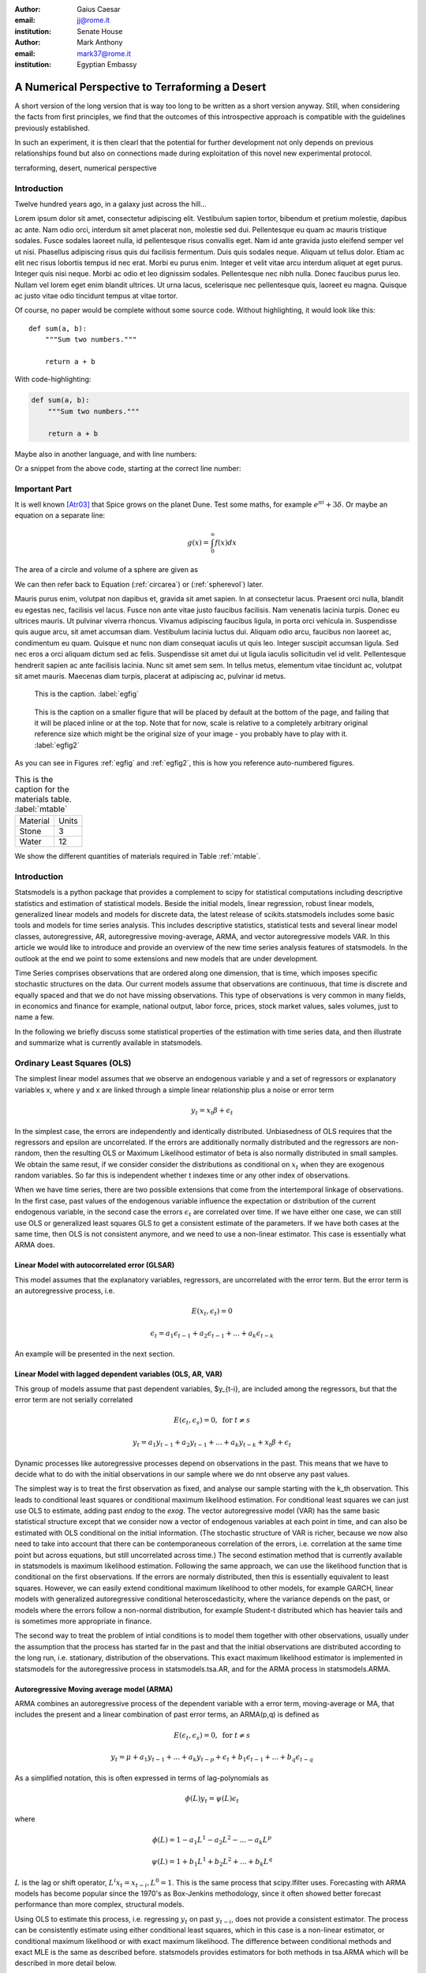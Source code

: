 :author: Gaius Caesar
:email: jj@rome.it
:institution: Senate House

:author: Mark Anthony
:email: mark37@rome.it
:institution: Egyptian Embassy

------------------------------------------------
A Numerical Perspective to Terraforming a Desert
------------------------------------------------

.. class:: abstract

   A short version of the long version that is way too long to be written as a
   short version anyway.  Still, when considering the facts from first
   principles, we find that the outcomes of this introspective approach is
   compatible with the guidelines previously established.

   In such an experiment, it is then clearl that the potential for further
   development not only depends on previous relationships found but also on
   connections made during exploitation of this novel new experimental
   protocol.

.. class:: keywords

   terraforming, desert, numerical perspective

Introduction
------------

Twelve hundred years ago, in a galaxy just across the hill...

Lorem ipsum dolor sit amet, consectetur adipiscing elit. Vestibulum sapien
tortor, bibendum et pretium molestie, dapibus ac ante. Nam odio orci, interdum
sit amet placerat non, molestie sed dui. Pellentesque eu quam ac mauris
tristique sodales. Fusce sodales laoreet nulla, id pellentesque risus convallis
eget. Nam id ante gravida justo eleifend semper vel ut nisi. Phasellus
adipiscing risus quis dui facilisis fermentum. Duis quis sodales neque. Aliquam
ut tellus dolor. Etiam ac elit nec risus lobortis tempus id nec erat. Morbi eu
purus enim. Integer et velit vitae arcu interdum aliquet at eget purus. Integer
quis nisi neque. Morbi ac odio et leo dignissim sodales. Pellentesque nec nibh
nulla. Donec faucibus purus leo. Nullam vel lorem eget enim blandit ultrices.
Ut urna lacus, scelerisque nec pellentesque quis, laoreet eu magna. Quisque ac
justo vitae odio tincidunt tempus at vitae tortor.

Of course, no paper would be complete without some source code.  Without
highlighting, it would look like this::

   def sum(a, b):
       """Sum two numbers."""

       return a + b

With code-highlighting:

.. code-block:: python

   def sum(a, b):
       """Sum two numbers."""

       return a + b

Maybe also in another language, and with line numbers:

.. code-block:: c
   :linenos:

   int main() {
       for (int i = 0; i < 10; i++) {
           /* do something */
       }
       return 0;
   }

Or a snippet from the above code, starting at the correct line number:

.. code-block:: c
   :linenos:
   :linenostart: 2

   for (int i = 0; i < 10; i++) {
       /* do something */
   }
 
Important Part
--------------

It is well known [Atr03]_ that Spice grows on the planet Dune.  Test
some maths, for example :math:`e^{\pi i} + 3 \delta`.  Or maybe an
equation on a separate line:

.. math::

   g(x) = \int_0^\infty f(x) dx

The area of a circle and volume of a sphere are given as

.. math::
   :label: circarea

   A(r) = \pi r^2.

.. math::
   :label: spherevol

   V(r) = \frac{4}{3} \pi r^3

We can then refer back to Equation (:ref:`circarea`) or
(:ref:`spherevol`) later.

Mauris purus enim, volutpat non dapibus et, gravida sit amet sapien. In at
consectetur lacus. Praesent orci nulla, blandit eu egestas nec, facilisis vel
lacus. Fusce non ante vitae justo faucibus facilisis. Nam venenatis lacinia
turpis. Donec eu ultrices mauris. Ut pulvinar viverra rhoncus. Vivamus
adipiscing faucibus ligula, in porta orci vehicula in. Suspendisse quis augue
arcu, sit amet accumsan diam. Vestibulum lacinia luctus dui. Aliquam odio arcu,
faucibus non laoreet ac, condimentum eu quam. Quisque et nunc non diam
consequat iaculis ut quis leo. Integer suscipit accumsan ligula. Sed nec eros a
orci aliquam dictum sed ac felis. Suspendisse sit amet dui ut ligula iaculis
sollicitudin vel id velit. Pellentesque hendrerit sapien ac ante facilisis
lacinia. Nunc sit amet sem sem. In tellus metus, elementum vitae tincidunt ac,
volutpat sit amet mauris. Maecenas diam turpis, placerat at adipiscing ac,
pulvinar id metus.

.. figure:: figure1.png

   This is the caption. :label:`egfig`

.. figure:: figure1.png
   :scale: 20%
   :figclass: bht

   This is the caption on a smaller figure that will be placed by default at the
   bottom of the page, and failing that it will be placed inline or at the top.
   Note that for now, scale is relative to a completely arbitrary original
   reference size which might be the original size of your image - you probably
   have to play with it. :label:`egfig2`

As you can see in Figures :ref:`egfig` and :ref:`egfig2`, this is how you reference auto-numbered
figures.

.. table:: This is the caption for the materials table. :label:`mtable`

   +------------+-------+
   | Material   | Units |
   +------------+-------+
   | Stone      | 3     |
   +------------+-------+
   | Water      | 12    |
   +------------+-------+

We show the different quantities of materials required in Table
:ref:`mtable`.

.. Customised LaTeX packages
.. -------------------------

.. Please avoid using this feature, unless agreed upon with the
.. proceedings editors.

.. ::

..   .. latex::
..      :usepackage: somepackage

..      Some custom LaTeX source here.


Introduction
------------

Statsmodels is a python package that provides a complement to scipy for
statistical computations including descriptive statistics and
estimation of statistical models. Beside the initial models, linear
regression, robust linear models, generalized linear models and models
for discrete data, the latest release of scikits.statsmodels includes
some basic tools and models for time series analysis. This includes
descriptive statistics, statistical tests and several linear model classes,
autoregressive, AR, autoregressive moving-average, ARMA, and vector
autoregressive models VAR. In this article we would like to introduce and
provide an overview of the new time series analysis features of statsmodels.
In the outlook at the end we point to some extensions and new models that
are under development.

Time Series comprises observations that are ordered along one
dimension, that is time, which imposes specific stochastic structures
on the data. Our current models assume that observations are
continuous, that time is discrete and equally spaced and that we do
not have missing observations. This type of observations is very
common in many fields, in economics and finance for example, national
output, labor force, prices, stock market values, sales volumes, just
to name a few.

In the following we briefly discuss some statistical properties of the
estimation with time series data, and then illustrate and summarize
what is currently available in statsmodels.


Ordinary Least Squares (OLS)
----------------------------

The simplest linear model assumes that we observe an endogenous
variable y and a set of regressors or explanatory variables x, where y
and x are linked through a simple linear relationship plus a noise or
error term

.. math::

   y_t = x_t \beta + \epsilon_t

In the simplest case, the errors are independently and identically
distributed. Unbiasedness of OLS requires that the regressors and
epsilon are uncorrelated. If the errors are additionally normally
distributed and the regressors are non-random, then the resulting OLS
or Maximum Likelihood estimator of beta is also normally distributed
in small samples. We obtain the same resut, if we consider consider
the distributions as conditional on :math:`x_t` when they are exogenous random
variables. So far this is independent whether t indexes time or any
other index of observations.

When we have time series, there are two possible extensions that come
from the intertemporal linkage of observations. In the first case,
past values of the endogenous variable influence the expectation or
distribution of the current endogenous variable, in the second case
the errors :math:`\epsilon_t` are correlated over time. If we have either one
case, we can still use OLS or generalized least squares GLS to get a
consistent estimate of the parameters. If we have both cases at the
same time, then OLS is not consistent anymore, and we need to use a
non-linear estimator. This case is essentially what ARMA does.

Linear Model with autocorrelated error (GLSAR)
~~~~~~~~~~~~~~~~~~~~~~~~~~~~~~~~~~~~~~~~~~~~~~

This model assumes that the explanatory variables, regressors, are
uncorrelated with the error term. But the error term is an
autoregressive process, i.e.

.. math::

   E(x_t, \epsilon_t) = 0

.. math::

   \epsilon_t = a_1 \epsilon_{t-1} + a_2 \epsilon_{t-1} + ... + a_k \epsilon_{t-k}


An example will be presented in the next section.

Linear Model with lagged dependent variables (OLS, AR, VAR)
~~~~~~~~~~~~~~~~~~~~~~~~~~~~~~~~~~~~~~~~~~~~~~~~~~~~~~~~~~~

This group of models assume that past dependent variables, $y_{t-i},
are included among the regressors, but that the error term are not
serially correlated

.. math::

   E(\epsilon_t, \epsilon_s) = 0, \text{ for } t \neq s 

.. math::

   y_t = a_1 y_{t-1} + a_2 y_{t-1} + ... + a_k y_{t-k} + x_t \beta + \epsilon_t


Dynamic processes like autoregressive processes depend on observations
in the past. This means that we have to decide what to do with the
initial observations in our sample where we do nnt observe any past
values.

The simplest way is to treat the first observation as fixed,
and analyse our sample starting with the k_th observation. This leads
to conditional least squares or conditional maximum likelihood
estimation. For conditional least squares we can just use OLS to
estimate, adding past `endog` to the `exog`. The vector autoregressive
model (VAR) has the same basic statistical structure except that we
consider now a vector of endogenous variables at each point in time,
and can also be estimated with OLS conditional on the initial
information. (The stochastic structure of VAR is richer, because we
now also need to take into account that there can be contemporaneous
correlation of the errors, i.e. correlation at the same time point but
across equations, but still uncorrelated across time.) The second estimation
method that is currently available in statsmodels is maximum likelihood
estimation. Following the same approach, we can use the likelihood function that
is conditional on the first observations. If the errors are normaly distributed,
then this is essentially equivalent to least squares. However, we can easily
extend conditional maximum likelihood to other models, for example GARCH, linear
models with generalized autoregressive conditional heteroscedasticity, where
the variance depends on the past, or models where the errors follow a non-normal
distribution, for example Student-t distributed which has heavier tails and is
sometimes more appropriate in finance.

The second way to treat the problem of intial conditions is to model them together
with other observations, usually under the assumption that the process has started
far in the past and that the initial observations are distributed according to
the long run, i.e. stationary, distribution of the observations. This exact
maximum likelihood estimator is implemented in statsmodels for the autoregressive
process in statsmodels.tsa.AR, and for the ARMA process in statsmodels.ARMA.

Autoregressive Moving average model (ARMA)
~~~~~~~~~~~~~~~~~~~~~~~~~~~~~~~~~~~~~~~~~~

ARMA combines an autoregressive process of the dependent variable with a error
term, moving-average or MA, that includes the present and a linear combination
of past error terms, an ARMA(p,q) is defined as

.. math::

   E(\epsilon_t, \epsilon_s) = 0, \text{ for } t \neq s


.. math::

   y_t = \mu + a_1 y_{t-1} + ... + a_k y_{t-p} +
   \epsilon_t + b_1 \epsilon_{t-1} + ... + b_q \epsilon_{t-q}

As a simplified notation, this is often expressed in terms of lag-polynomials as

.. math::
    
   \phi (L) y_t = \psi (L) \epsilon_t

where

.. math::

  \phi (L) = 1 - a_1 L^1 - a_2 L^2 - ... - a_k L^p
  
.. math::

  \psi (L) = 1 + b_1 L^1 + b_2 L^2 + ... + b_k L^q

:math:`L` is the lag or shift operator, :math:`L^i x_t = x_{t-i}, L^0 = 1`. This is the same
process that scipy.lfilter uses. Forecasting with ARMA models has become popular
since the 1970's as Box-Jenkins methodology, since it often showed better
forecast performance than more complex, structural models.

Using OLS to estimate this process, i.e. regressing :math:`y_t` on past :math:`y_{t-i}`, does not
provide a consistent estimator. The process can be consistently estimate using
either conditional least squares, which in this case is a non-linear estimator,
or conditional maximum likelihood or with exact maximum likelihood. The difference
between conditional methods and exact MLE is the same as described before.
statsmodels provides estimators for both methods in tsa.ARMA which will be
described in more detail below.

Time series analysis is a vast field in econometrics with a large range of models
that extend on the basic linear models with the assumption of normally distributed
errors in many ways, and provides a range of statistical tests to identify an
appropriate model specification or test the underlying assumptions.

Besides estimation of the main linear time series models, statsmodels also provides
a range of descriptive statistics for time series data and associated statistical
tests. We include an overview in the next section before describing AR, ARMA and
VAR in more details. Additional results that facilitate the usage and interpretation of the
estimated models, for example impulse response functions, are also available.

OLS, GLSAR and serial correlation
---------------------------------

Suppose we want to model a simple linear model that links the stock of money
in the economy to real GDP and consumer price index CPI, example in Greene
(2003, ch. 12). We import numpy and statsmodels, load the variables from
the example dataset included in statsmodels, transform the data and fit
the model with OLS:

.. code-block:: python

   import numpy as np
   import scikits.statsmodels.api as sm
   tsa = sm.tsa  # as shorthand

   mdata = sm.datasets.macrodata.load().data
   endog = np.log(mdata['m1'])
   exog = np.column_stack([np.log(mdata['realgdp']),
                           np.log(mdata['cpi'])])
   exog = sm.add_constant(exog, prepend=True)

   res1 = sm.OLS(endog, exog).fit()

`print res1.summary()` provides the basic overview of the regression results.
We skip it here to safe on space. The Durbin-Watson statistic that is included
in the summary is very low indicating that there is a strong autocorrelation
in the residuals. Plotting the residuals shows a similar strong autocorrelation.

As a more formal test we can calculate the autocorrelation, the Ljung-Box
Q-statistic for the test of zero autocorrelation and the associated p-values:

.. code-block:: python

    acf, ci, Q, pvalue = tsa.acf(res1.resid, nlags=4, confint=95,
                                 qstat=True, unbiased=True)
    acf
    #array([ 1.   ,  0.982,  0.948,  0.904,  0.85 ])
    pvalue
    #array([  3.811e-045,   2.892e-084,   6.949e-120,   2.192e-151])

To see how many autoregressive coefficients might be relevant, we can also look
at the partial autocorrelation coefficients

.. code-block:: python

   tsa.pacf(res1.resid, nlags=4)
   #array([ 1.   ,  0.982, -0.497, -0.062, -0.227])

Similar regression diagnostics, for example for heteroscedasticity, are
available in `scikits.statsmodels.stats.diagnostic`. Details on these
functions and their options can be found in the documentation and docstrings.

The strong autocorrelation indicates that either our model is misspecified or
there is strong autocorrelation in the errors. If we assume that the second
is correct, then we can estimate the model with GLSAR. As an example, let us
assume we consider four lags in the autoregressive error.

.. code-block:: python

   mod2 = sm.GLSAR(endog, exog, rho=4)
   res2 = mod2.iterative_fit()

`iterative_fit` alternates between estimating the autoregressive process of
the error term using tsa.yule_walker, and feasible sm.GLS. Looking at the
estimation results shows two things, the parameter estimates are very
different between OLS and GLS, and the autocorrelation in the residual is
close to a random walk:

.. code-block:: python

   res1.params
   #array([-1.502,  0.43 ,  0.886])
   res2.params
   #array([-0.015,  0.01 ,  0.034])

   mod2.rho
   #array([ 1.009, -0.003,  0.015, -0.028])

This indicates that the short run and long run dynamics might be very different
and that we should consider a richer dynamic model, and that the variables
might not be stationary and that there might be unit roots.

Stationarity, Unit Roots and Cointegration
------------------------------------------

Loosely speaking, stationarity means here that the mean, variance and
intertemporal correlation structure remains constant over time.
Non-stationarities can either come from deterministic changes like trend or
seasonal fluctuations, or the stochastic properties of the process, if for
example the autoregressive process has a unit root, that is one of the roots
of the lag polynomial is on the unit circle. In the first case, we can remove
the deterministic component by detrending or deseasonalization. In the second
case we can take first differences of the process,

.. math:

   dy_t = (1-L)y_t = y_t - y_{t-1}

Differencing is a common approach in the Box-Jenkins methodology and gives
rise to ARIMA, where the I stands for integrated processes, which are made
stationary by differencing. This lead to a large literature in econometrics
on unit-root testing that tries to distinguish deterministic trends from
unit roots or stochastic trends. statsmodels provides the augmented
Dickey-Fuller test. Monte Carlo studies have shown that it is often the most
powerful of all unit roots test.

To illustrate the results, we just show two results. Testing the log of the
stock of money with a null hypothesis of unit roots against an alternative
of stationarity around a linear trend, shows an adf-statistic of -1.5
and a p-value of 0.8, so we are far away from rejecting the unit root
hypothesis:

.. code-block:: python

   tsa.adfuller(endog, regression="ct")[:2]
   (-1.561, 0.807)

If we test the differenced series, that is the growth rate of
moneystock, with a Null hypothesis of Random Walk with drift, then we
can strongly reject the hypothesis that the growth rate has a unit
root (p-value 0.0002)

.. code-block:: python

   tsa.adfuller(np.diff(endog), regression="c")[:2]
   (-4.451, 0.00024)


ARMA processes and data
-----------------------

The identification for ARIMA(p,d,q) processes, especially choosing the number
of lagged terms, p and q, to include, remains partially an art. One
recommendation in the Box-Jenkins methodology is to look at the pattern in
the autocorrelation (acf) and partial autocorrelation (pacf) functions

`scikits.statsmodels.tsa.arima_process` contains a class that provides several
properties of ARMA processes and a random process generator.
As an example, `statsmodels/examples/tsa/arma_plots.py` can be used to plot
autocorrelation and partial autocorrelation functions for different ARMA models.

.. figure:: fig1_arma_acf_pacf.png
   :figclass: bht

   ACF and PACF for ARMA(p,q) :label:`acfpacf`
   This illustrated that the pacf is zero after p terms for AR(p) processes and
   the acf is zero after q terms for MA(q) processes.

This allows easy comparison of the theoretical properties of an ARMA process
with their empirical counterparts. For example, define the lag coefficients
for an ARMA(2,2) process, generate a random process and compare observed and
theoretical pacf:


.. code-block:: python

   import scikits.statsmodels.tsa.arima_process as tsp
   ar = np.r_[1., -0.5, -0.2]; ma = np.r_[1.,  0.2, -0.2]
   np.random.seed(123)
   x = tsp.arma_generate_sample(ar, ma, 20000, burnin=1000)
   sm.tsa.pacf(x, 5)
   array([ 1.   ,  0.675, -0.053,  0.138, -0.018,  0.038])

   ap = tsp.ArmaProcess(ar, ma)
   ap.pacf(5)
   array([ 1.   ,  0.666, -0.035,  0.137, -0.034,  0.034])

We can see that they are very close in a large generated sample like this.
`ArmaProcess` defines several additional methods that calculate properties of
ARMA processes and to work with lag-polynomials: `acf`, `acovf`, `ar`,
`ar_roots`, `arcoefs`, `arma2ar`, `arma2ma`,
`arpoly`, `from_coeffs`, `from_estimation`, `generate_sample`,
`impulse_response`, `invertroots`, `isinvertible`, `isstationary`,
`ma`, `ma_roots`, `macoefs`, `mapoly`, `nobs`, `pacf`, `periodogram`. The
sandbox has a fft version of some of this to looke at the frequency domain
properties. 



References
----------
.. [Atr03] P. Atreides. *How to catch a sandworm*,
           Transactions on Terraforming, 21(3):261-300, August 2003.


